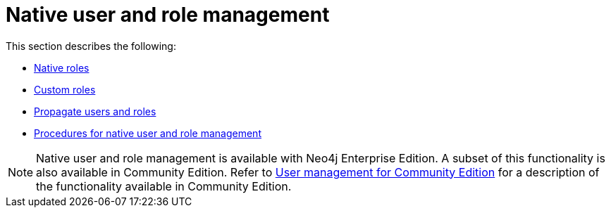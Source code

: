 [role=enterprise-edition]
[[rbac-native]]
= Native user and role management
:description: This section describes native user and role management in Neo4j. 


This section describes the following:

* xref:authentication-authorization/native-user-role-management/native-roles.adoc[Native roles]
* xref:authentication-authorization/native-user-role-management/custom-roles.adoc[Custom roles]
* xref:authentication-authorization/native-user-role-management/propagate-users-and-roles.adoc[Propagate users and roles]
* xref:authentication-authorization/native-user-role-management/procedures.adoc[Procedures for native user and role management]

[NOTE]
--
Native user and role management is available with Neo4j Enterprise Edition.
A subset of this functionality is also available in Community Edition.
Refer to xref:reference/user-management-community-edition.adoc[User management for Community Edition] for a description of the functionality available in Community Edition.
--


